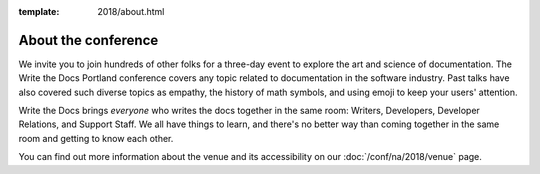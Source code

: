:template: 2018/about.html


About the conference
====================

We invite you to join hundreds of other folks for a three-day event to explore
the art and science of documentation. The Write the Docs Portland
conference covers any topic related to documentation in the software industry.
Past talks have also covered such diverse topics as empathy, the history of math
symbols, and using emoji to keep your users' attention.

Write the Docs brings *everyone* who writes the docs together in the same room:
Writers, Developers, Developer Relations, and Support Staff. We all have things
to learn, and there's no better way than coming together in the same room and
getting to know each other.

.. TODO: cookiecutter post processing
   The main presentation track takes place from **May 15-16 (Monday and Tuesday)
   from 9am to 6pm**. We will return to the historic `Crystal Ballroom
   <http://www.mcmenamins.com/CrystalBallroom>`_,  `centrally located
   <http://goo.gl/maps/D2WrJ>`_ in the heart of Portland. During the main event we
   also run a :doc:`/conf/na/2018/unconference`, downstairs in Lola's Room.

You can find out more information about the venue and its accessibility on our
:doc:`/conf/na/2018/venue` page.
